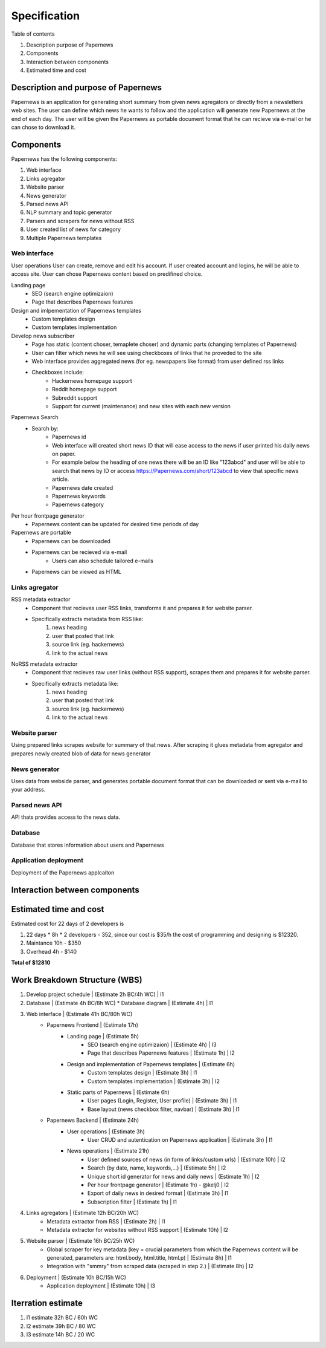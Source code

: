 Specification
=============


Table of contents 

#. Description purpose of Papernews
#. Components
#. Interaction between components
#. Estimated time and cost


Description and purpose of Papernews
------------------------------------
Papernews is an application for generating short summary from given news agregators or directly from a newsletters web sites.
The user can define which news he wants to follow and the application will generate new Papernews at the end of each day.
The user will be given the Papernews as portable document format that he can recieve via e-mail or he can chose to download it.


Components
----------

Papernews has the following components:

#. Web interface
#. Links agregator
#. Website parser
#. News generator
#. Parsed news API
#. NLP summary and topic generator
#. Parsers and scrapers for news without RSS
#. User created list of news for category
#. Multiple Papernews templates


Web interface
^^^^^^^^^^^^^

User operations
User can create, remove and edit his account.
If user created account and logins, he will be able to access site.
User can chose Papernews content based on predifined choice.


Landing page
    * SEO (search engine optimizaion)
    * Page that describes Papernews features

Design and imlpementation of Papernews templates
    * Custom templates design
    * Custom templates implementation

Develop news subscriber
    * Page has static (content choser, temaplete choser) and dynamic parts (changing templates of Papernews)
    * User can filter which news he will see using checkboxes of links that he proveded to the site
    * Web interface provides aggregated news (for eg. newspapers like format) from user defined rss links
    * Checkboxes include:
        * Hackernews homepage support
        * Reddit homepage support
        * Subreddit support
        * Support for current (maintenance) and new sites with each new version

Papernews Search
    * Search by:
        * Papernews id
        * Web interface will created short news ID that will ease access to the news if user printed his daily news on paper.
        * For example below the heading of one news there will be an ID like "123abcd" and user will be able 
          to search that news by ID or access https://Papernews.com/short/123abcd to view that specific news article.
        * Papernews date created
        * Papernews keywords
        * Papernews category
    
Per hour frontpage generator
    * Papernews content can be updated for desired time periods of day

Papernews are portable
    * Papernews can be downloaded
    * Papernews can be recieved via e-mail
        * Users can also schedule tailored e-mails
    * Papernews can be viewed as HTML    


Links agregator
^^^^^^^^^^^^^^^
RSS metadata extractor
    * Component that recieves user RSS links, transforms it and prepares it for website parser.
    * Specifically extracts metadata from RSS like:
        #. news heading
        #. user that posted that link
        #. source link (eg. hackernews)
        #. link to the actual news

NoRSS metadata extractor
    * Component that recieves raw user links (without RSS support), scrapes them and prepares it for website parser.
    * Specifically extracts metadata like:
        #. news heading
        #. user that posted that link
        #. source link (eg. hackernews)
        #. link to the actual news


Website parser
^^^^^^^^^^^^^^
Using prepared links scrapes website for summary of that news.
After scraping it glues metadata from agregator and prepares newly created blob of data for news generator


News generator
^^^^^^^^^^^^^^
Uses data from webside parser, and generates portable document format that can be downloaded or sent via e-mail to your address.


Parsed news API
^^^^^^^^^^^^^^^
API thats provides access to the news data.


Database
^^^^^^^^
Database that stores information about users and Papernews

Application deployment
^^^^^^^^^^^^^^^^^^^^^^
Deployment of the Papernews applcaiton

Interaction between components
------------------------------
.. image:: img/diag.png
  :alt: Interaction between components


Estimated time and cost
-----------------------
.. image:: img/timeestimate.png
  :alt: Estimated time of imlpementation

Estimated cost for 22 days of 2 developers is 

#. 22 days * 8h * 2 developers - 352, since our cost is $35/h the cost of programming and designing is $12320.
#. Maintance 10h - $350
#. Overhead 4h - $140

**Total of $12810**


Work Breakdown Structure (WBS)
------------------------------
1. Develop project schedule | (Estimate 2h BC/4h WC) | I1
2. Database | (Estimate 4h BC/8h WC)
   * Database diagram | (Estimate 4h) | I1
3. Web interface | (Estimate 41h BC/80h WC)
     * Papernews Frontend | (Estimate 17h)
         * Landing page | (Estimate 5h)
            * SEO (search engine optimizaion) | (Estimate 4h) | I3
            * Page that describes Papernews features | (Estimate 1h) | I2
         * Design and implementation of Papernews templates | (Estimate 6h)
            * Custom templates design | (Estimate 3h) | I1
            * Custom templates implementation | (Estimate 3h) | I2
         * Static parts of Papernews | (Estimate 6h)
            * User pages (Login, Register, User profile) | (Estimate 3h) | I1
            * Base layout (news checkbox filter, navbar) | (Estimate 3h) | I1
     * Papernews Backend | (Estimate 24h)
         * User operations | (Estimate 3h)
            * User CRUD and autentication on Papernews application | (Estimate 3h) | I1
         * News operations | (Estimate 21h)
            * User defined sources of news (in form of links/custom urls) | (Estimate 10h) | I2
            * Search (by date, name, keywords,...) | (Estimate 5h) | I2
            * Unique short id generator for news and daily news | (Estimate 1h) | I2
            * Per hour frontpage generator | (Estimate 1h) - @kelj0 | I2
            * Export of daily news in desired format | (Estimate 3h) | I1
            * Subscription filter | (Estimate 1h) | I1

4. Links agregators | (Estimate 12h BC/20h WC)
    * Metadata extractor from RSS | (Estimate 2h) | I1
    * Metadata extractor for websites without RSS support | (Estimate 10h) | I2

5. Website parser | (Estimate 16h BC/25h WC)
    * Global scraper for key metadata (key = crucial parameters from which the Papernews content will be generated, parameters are: html.body, html.title, html.p) | (Estimate 8h) | I1
    * Integration with "smmry" from scraped data (scraped in step 2.) | (Estimate 8h) | I2

6. Deployment | (Estimate 10h BC/15h WC)
    * Application deployment | (Estimate 10h) | I3

Iterration estimate
------------------------------
#. I1 estimate 32h BC / 60h WC
#. I2 estimate 39h BC / 80 WC
#. I3 estimate 14h BC / 20 WC